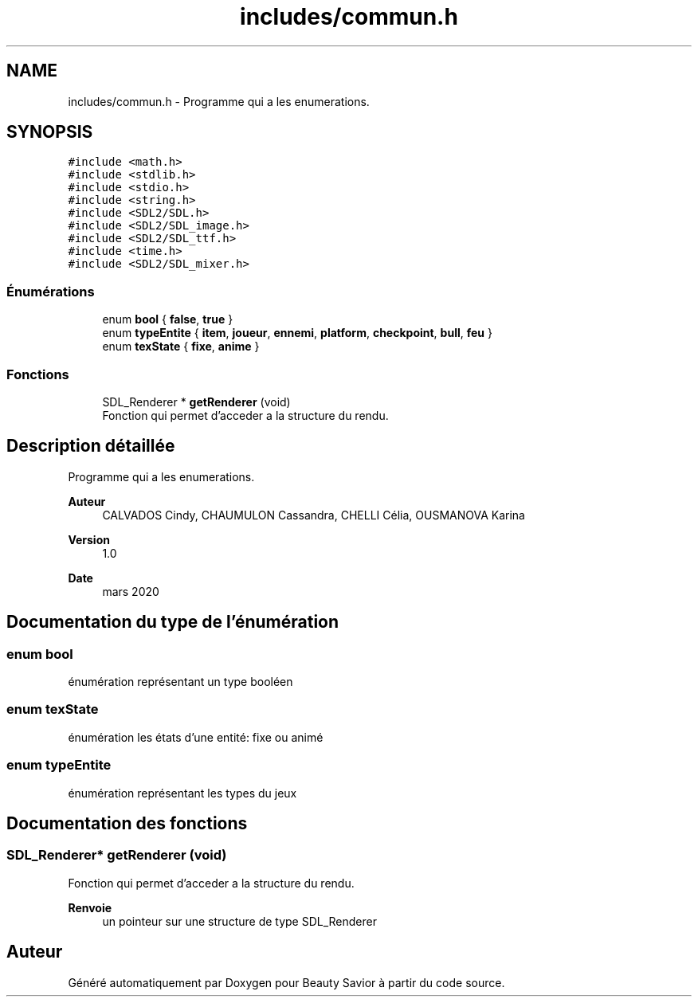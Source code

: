 .TH "includes/commun.h" 3 "Dimanche 5 Avril 2020" "Version 0.1" "Beauty Savior" \" -*- nroff -*-
.ad l
.nh
.SH NAME
includes/commun.h \- Programme qui a les enumerations\&.  

.SH SYNOPSIS
.br
.PP
\fC#include <math\&.h>\fP
.br
\fC#include <stdlib\&.h>\fP
.br
\fC#include <stdio\&.h>\fP
.br
\fC#include <string\&.h>\fP
.br
\fC#include <SDL2/SDL\&.h>\fP
.br
\fC#include <SDL2/SDL_image\&.h>\fP
.br
\fC#include <SDL2/SDL_ttf\&.h>\fP
.br
\fC#include <time\&.h>\fP
.br
\fC#include <SDL2/SDL_mixer\&.h>\fP
.br

.SS "Énumérations"

.in +1c
.ti -1c
.RI "enum \fBbool\fP { \fBfalse\fP, \fBtrue\fP }"
.br
.ti -1c
.RI "enum \fBtypeEntite\fP { \fBitem\fP, \fBjoueur\fP, \fBennemi\fP, \fBplatform\fP, \fBcheckpoint\fP, \fBbull\fP, \fBfeu\fP }"
.br
.ti -1c
.RI "enum \fBtexState\fP { \fBfixe\fP, \fBanime\fP }"
.br
.in -1c
.SS "Fonctions"

.in +1c
.ti -1c
.RI "SDL_Renderer * \fBgetRenderer\fP (void)"
.br
.RI "Fonction qui permet d'acceder a la structure du rendu\&. "
.in -1c
.SH "Description détaillée"
.PP 
Programme qui a les enumerations\&. 


.PP
\fBAuteur\fP
.RS 4
CALVADOS Cindy, CHAUMULON Cassandra, CHELLI Célia, OUSMANOVA Karina 
.RE
.PP
\fBVersion\fP
.RS 4
1\&.0 
.RE
.PP
\fBDate\fP
.RS 4
mars 2020 
.RE
.PP

.SH "Documentation du type de l'énumération"
.PP 
.SS "enum \fBbool\fP"
énumération représentant un type booléen 
.SS "enum \fBtexState\fP"
énumération les états d'une entité: fixe ou animé 
.SS "enum \fBtypeEntite\fP"
énumération représentant les types du jeux 
.SH "Documentation des fonctions"
.PP 
.SS "SDL_Renderer* getRenderer (void)"

.PP
Fonction qui permet d'acceder a la structure du rendu\&. 
.PP
\fBRenvoie\fP
.RS 4
un pointeur sur une structure de type SDL_Renderer 
.RE
.PP

.SH "Auteur"
.PP 
Généré automatiquement par Doxygen pour Beauty Savior à partir du code source\&.
